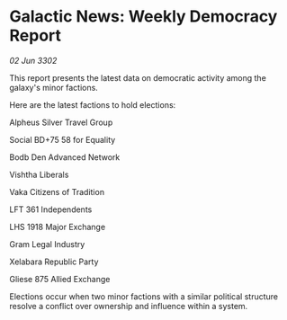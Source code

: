 * Galactic News: Weekly Democracy Report

/02 Jun 3302/

This report presents the latest data on democratic activity among the galaxy's minor factions. 

Here are the latest factions to hold elections: 

Alpheus Silver Travel Group 

Social BD+75 58 for Equality 

Bodb Den Advanced Network 

Vishtha Liberals 

Vaka Citizens of Tradition 

LFT 361 Independents 

LHS 1918 Major Exchange 

Gram Legal Industry 

Xelabara Republic Party 

Gliese 875 Allied Exchange 

Elections occur when two minor factions with a similar political structure resolve a conflict over ownership and influence within a system.
